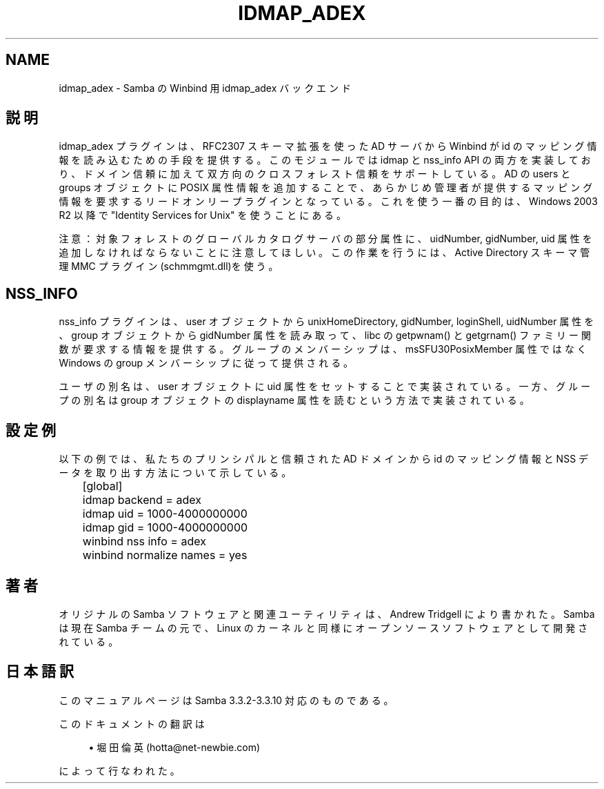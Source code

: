 '\" t
.\"     Title: idmap_adex
.\"    Author: [FIXME: author] [see http://docbook.sf.net/el/author]
.\" Generator: DocBook XSL Stylesheets v1.75.2 <http://docbook.sf.net/>
.\"      Date: 01/15/2010
.\"    Manual: システム管理ツール
.\"    Source: Samba 3.3
.\"  Language: English
.\"
.TH "IDMAP_ADEX" "8" "01/15/2010" "Samba 3\&.3" "システム管理ツール"
.\" -----------------------------------------------------------------
.\" * set default formatting
.\" -----------------------------------------------------------------
.\" disable hyphenation
.nh
.\" disable justification (adjust text to left margin only)
.ad l
.\" -----------------------------------------------------------------
.\" * MAIN CONTENT STARTS HERE *
.\" -----------------------------------------------------------------
.SH "NAME"
idmap_adex \- Samba の Winbind 用 idmap_adex バックエンド
.SH "説明"
.PP
idmap_adex プラグインは、RFC2307 スキーマ拡張を使った AD サーバから Winbind が id のマッピング情報を読み込むための手段を提供する。この モジュールでは idmap と nss_info API の両方を実装しており、ドメイン 信頼に加えて双方向のクロスフォレスト信頼をサポートしている。AD の users と groups オブジェクトに POSIX 属性情報を追加することで、 あらかじめ管理者が提供するマッピング情報を要求するリードオンリー プラグインとなっている。これを使う一番の目的は、Windows 2003 R2 以降で "Identity Services for Unix" を使うことにある。
.PP
注意：対象フォレストのグローバルカタログサーバの部分属性に、uidNumber, gidNumber, uid 属性を追加しなければならないことに注意してほしい。 この作業を行うには、Active Directory スキーマ管理 MMC プラグイン (schmmgmt\&.dll)を使う。
.SH "NSS_INFO"
.PP
nss_info プラグインは、user オブジェクトから unixHomeDirectory, gidNumber, loginShell, uidNumber 属性を、group オブジェクトから gidNumber 属性を読み取って、libc の getpwnam() と getgrnam() ファミリー関数が要求する情報を提供する。グループのメンバーシップは、 msSFU30PosixMember 属性ではなく Windows の group メンバーシップ に従って提供される。
.PP
ユーザの別名は、user オブジェクトに uid 属性をセットすることで 実装されている。一方、グループの別名は group オブジェクトの displayname 属性を読むという方法で実装されている。
.SH "設定例"
.PP
以下の例では、私たちのプリンシパルと信頼された AD ドメインから id のマッピング情報と NSS データを取り出す方法について示している。
.sp
.if n \{\
.RS 4
.\}
.nf
	[global]
	idmap backend = adex
	idmap uid = 1000\-4000000000
	idmap gid = 1000\-4000000000

	winbind nss info = adex
	winbind normalize names = yes
	
.fi
.if n \{\
.RE
.\}
.SH "著者"
.PP
オリジナルの Samba ソフトウェアと関連ユーティリティは、Andrew Tridgell により書かれた。Samba は現在 Samba チームの元で、Linux のカーネルと 同様にオープンソースソフトウェアとして開発されている。
.SH "日本語訳"
.PP
このマニュアルページは Samba 3\&.3\&.2\-3\&.3\&.10 対応のものである。
.PP
このドキュメントの翻訳は
.sp
.RS 4
.ie n \{\
\h'-04'\(bu\h'+03'\c
.\}
.el \{\
.sp -1
.IP \(bu 2.3
.\}
堀田 倫英(hotta@net\-newbie\&.com)
.sp
.RE
によって行なわれた。
